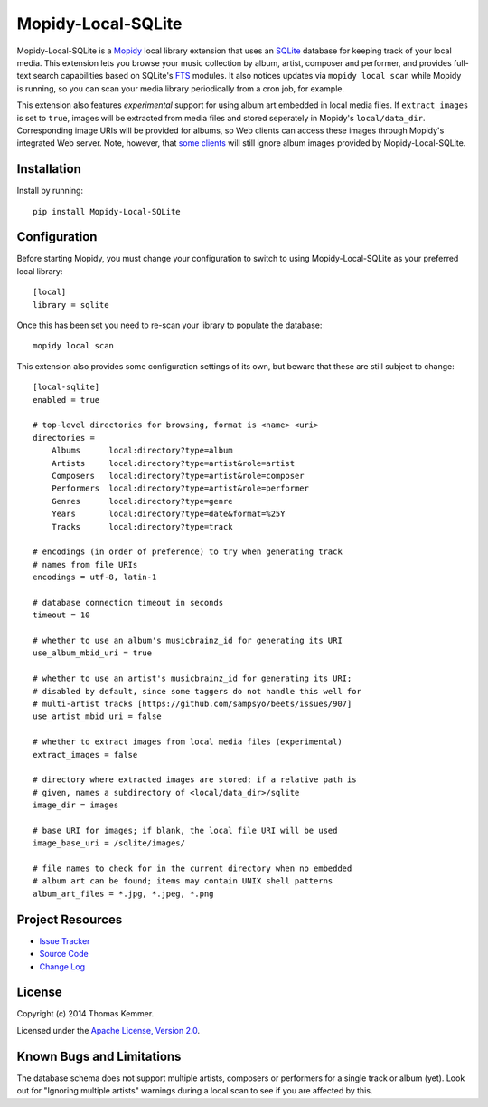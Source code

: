 Mopidy-Local-SQLite
========================================================================

Mopidy-Local-SQLite is a Mopidy_ local library extension that uses an
SQLite_ database for keeping track of your local media.  This
extension lets you browse your music collection by album, artist,
composer and performer, and provides full-text search capabilities
based on SQLite's FTS_ modules.  It also notices updates via ``mopidy
local scan`` while Mopidy is running, so you can scan your media
library periodically from a cron job, for example.

This extension also features *experimental* support for using album
art embedded in local media files.  If ``extract_images`` is set to
``true``, images will be extracted from media files and stored
seperately in Mopidy's ``local/data_dir``.  Corresponding image URIs
will be provided for albums, so Web clients can access these images
through Mopidy's integrated Web server.  Note, however, that `some
clients`_ will still ignore album images provided by
Mopidy-Local-SQLite.


Installation
------------------------------------------------------------------------

Install by running::

    pip install Mopidy-Local-SQLite


Configuration
------------------------------------------------------------------------

Before starting Mopidy, you must change your configuration to switch
to using Mopidy-Local-SQLite as your preferred local library::

    [local]
    library = sqlite

Once this has been set you need to re-scan your library to populate
the database::

    mopidy local scan

This extension also provides some configuration settings of its own,
but beware that these are still subject to change::

    [local-sqlite]
    enabled = true

    # top-level directories for browsing, format is <name> <uri>
    directories =
        Albums      local:directory?type=album
        Artists     local:directory?type=artist&role=artist
        Composers   local:directory?type=artist&role=composer
        Performers  local:directory?type=artist&role=performer
        Genres      local:directory?type=genre
        Years       local:directory?type=date&format=%25Y
        Tracks      local:directory?type=track

    # encodings (in order of preference) to try when generating track
    # names from file URIs
    encodings = utf-8, latin-1

    # database connection timeout in seconds
    timeout = 10

    # whether to use an album's musicbrainz_id for generating its URI
    use_album_mbid_uri = true

    # whether to use an artist's musicbrainz_id for generating its URI;
    # disabled by default, since some taggers do not handle this well for
    # multi-artist tracks [https://github.com/sampsyo/beets/issues/907]
    use_artist_mbid_uri = false

    # whether to extract images from local media files (experimental)
    extract_images = false

    # directory where extracted images are stored; if a relative path is
    # given, names a subdirectory of <local/data_dir>/sqlite
    image_dir = images

    # base URI for images; if blank, the local file URI will be used
    image_base_uri = /sqlite/images/

    # file names to check for in the current directory when no embedded
    # album art can be found; items may contain UNIX shell patterns
    album_art_files = *.jpg, *.jpeg, *.png


Project Resources
------------------------------------------------------------------------

.. image:: http://img.shields.io/pypi/v/Mopidy-Local-SQLite.svg?style=flat
    :target: https://pypi.python.org/pypi/Mopidy-Local-SQLite/
    :alt: Latest PyPI version

.. image:: http://img.shields.io/pypi/dm/Mopidy-Local-SQLite.svg?style=flat
    :target: https://pypi.python.org/pypi/Mopidy-Local-SQLite/
    :alt: Number of PyPI downloads

- `Issue Tracker`_
- `Source Code`_
- `Change Log`_


License
------------------------------------------------------------------------

Copyright (c) 2014 Thomas Kemmer.

Licensed under the `Apache License, Version 2.0`_.


Known Bugs and Limitations
------------------------------------------------------------------------

The database schema does not support multiple artists, composers or
performers for a single track or album (yet).  Look out for "Ignoring
multiple artists" warnings during a local scan to see if you are
affected by this.


.. _Mopidy: http://www.mopidy.com/
.. _SQLite: http://www.sqlite.org/
.. _FTS: http://www.sqlite.org/fts3.html
.. _some clients: https://github.com/martijnboland/moped/issues/17

.. _Issue Tracker: https://github.com/tkem/mopidy-local-sqlite/issues/
.. _Source Code: https://github.com/tkem/mopidy-local-sqlite/
.. _Change Log: https://raw.github.com/tkem/mopidy-local-sqlite/master/Changes

.. _Apache License, Version 2.0: http://www.apache.org/licenses/LICENSE-2.0
